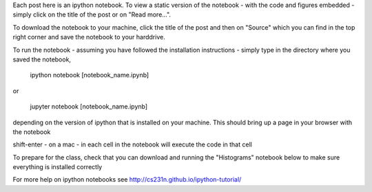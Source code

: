 .. title: Using iPython Notebooks
.. slug: using-ipython-notebooks
.. date: 2016-02-29 16:02:06 UTC
.. tags: 
.. category: 
.. link: 
.. description: 
.. type: text

Each post here is an ipython notebook. To view a static version of the
notebook - with the code and figures embedded - simply click on the
title of the post or on  "Read more...".

To download the notebook to your machine, click  the title of the post and
then on "Source"  which you can find in the top right corner and save the notebook to
your harddrive.

To run the notebook - assuming you have followed the installation
instructions - simply type in the directory where you saved the notebook,

   ipython notebook [notebook_name.ipynb] 

or 

   jupyter notebook  [notebook_name.ipynb] 

depending on the version of ipython that is installed on your
machine. This should bring up a page in your browser with the notebook

shift-enter - on a mac - in each cell in the notebook will execute the
code in that cell

To prepare for the class, check that you can download and running the "Histograms" notebook below to make sure everything is installed correctly

For more help on ipython notebooks see http://cs231n.github.io/ipython-tutorial/
